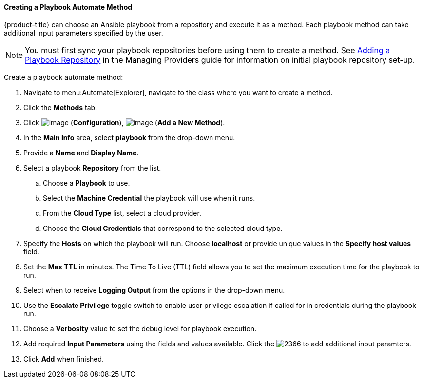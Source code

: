 [[Ansible_method]]

==== Creating a Playbook Automate Method

{product-title} can choose an Ansible playbook from a repository and execute it as a method. Each playbook method can take additional input parameters specified by the user. 

[NOTE]
====
You must first sync your playbook repositories before using them to create a method. See link:https://access.redhat.com/documentation/en-us/red_hat_cloudforms/4.6-beta/html/managing_providers/automation_management_providers#adding-a-playbook-repository[Adding a Playbook Repository] in the Managing Providers guide for information on initial playbook repository set-up. 
====

Create a playbook automate method:

. Navigate to menu:Automate[Explorer], navigate to the class where you want to create a method.

. Click the *Methods* tab.

. Click image:../images/1847.png[image] (*Configuration*),
image:../images/1862.png[image] (*Add a New Method*).

. In the *Main Info* area, select *playbook* from the drop-down menu.
. Provide a *Name* and *Display Name*.
. Select a playbook *Repository* from the list. 
.. Choose a *Playbook* to use.
.. Select the *Machine Credential* the playbook will use when it runs. 
.. From the *Cloud Type* list, select a cloud provider. 
.. Choose the *Cloud Credentials* that correspond to the selected cloud type. 
. Specify the *Hosts* on which the playbook will run. Choose *localhost* or provide unique values in the *Specify host values* field. 
. Set the *Max TTL* in minutes. The Time To Live (TTL) field allows you to set the maximum execution time for the playbook to run. 
. Select when to receive *Logging Output* from the options in the drop-down menu. 
. Use the *Escalate Privilege* toggle switch to enable user privilege escalation if called for in credentials during the playbook run.
. Choose a *Verbosity* value to set the debug level for playbook execution.
. Add required *Input Parameters* using the fields and values available. Click the image:2366.png[] to add additional input paramters.
. Click *Add* when finished. 
